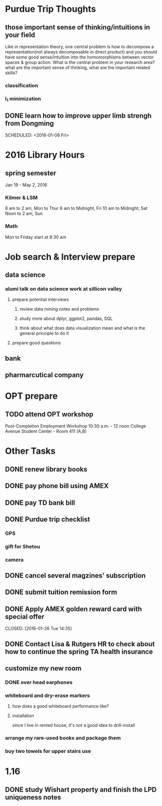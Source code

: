 * Purdue Trip Thoughts
** those important sense of thinking/intuitions in your field
Like in representation theory, one central problem is how to decompose a
representation(not always decomposable in direct product) and you should have
some good sense/intuition into the homomorphisms between vector spaces & group
action. What is the central problem in your research area? what are the
important sense of thinking, what are the important related skills?
*** classification
*** l_1 minimization
** DONE learn how to improve upper limb strengh from Dongming
CLOSED: [2016-01-11 Mon 11:01]

SCHEDULED: <2016-01-08 Fri>
* 2016 Library Hours
** spring semester
Jan 19 - May 2, 2016
*** Kilmer & LSM
8 am to 2 am, Mon to Thur
8 am to Midnight, Fri
10 am to  Midnight, Sat
Noon to 2 am, Sun
*** Math
Mon to Friday start at 8:30 am
* Job search & Interview prepare

** data science

*** alumi talk on data science work at sillicon valley

**** prepare potential interviews

***** review data mining notes and problems

***** study more about dplyr, ggplot2, pandas, SQL

***** think about what does data visualization mean and what is the general principle to do it 
**** prepare good questions
** bank

** pharmarcutical company
* OPT prepare
** TODO attend OPT workshop
SCHEDULED: <2016-02-09 Tue>
Post-Completion Employment Workshop
10:30 a.m. - 12 noon
College Avenue Student Center - Room 411 (A,B)

* Other Tasks
** DONE renew library books
CLOSED: [2015-12-09 Wed 17:16] SCHEDULED: <2016-01-10 Sun>
** DONE pay phone bill using AMEX 
CLOSED: [2016-01-24 Sun 21:39] SCHEDULED: <2016-01-23 Sat>
** DONE pay TD bank bill
CLOSED: [2016-01-02 Sat 21:21] SCHEDULED: <2016-01-06 Wed>
** DONE Purdue trip checklist
CLOSED: [2016-01-09 Sat 20:04]
*** GPS
*** gift for Shetou
*** camera
** DONE cancel several magzines' subscription 
CLOSED: [2016-01-25 Mon 17:31] SCHEDULED: <2016-01-19 Tue>
** DONE submit tuition remission form
CLOSED: [2016-01-24 Sun 21:40]
** DONE Apply AMEX golden reward card with special offer

CLOSED: [2016-01-26 Tue 14:35]
** DONE Contact Lisa & Rutgers HR to check about how to continue the spring TA health insurance 
CLOSED: [2016-02-01 Mon 21:11] SCHEDULED: <2016-02-02 Tue>
** customize my new room
*** DONE over head earphones
CLOSED: [2016-01-23 Sat 04:39]
*** whiteboard and dry-erase markers
**** how does a good whiteboard performance like?
**** installation
since I live in rented house, it's not a good idea to drill-install
*** arrange my rare-used books and package them
*** buy two towels for upper stairs use
* 1.16 
** DONE study Wishart property and finish the LPD uniqueness notes
CLOSED: [2016-02-01 Mon 21:12]
:LOGBOOK:
CLOCK: [2016-01-16 Sat 13:45]--[2016-01-16 Sat 13:59] =>  0:14
:END:
